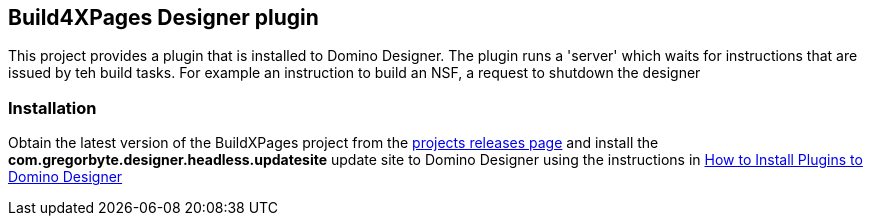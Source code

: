 == Build4XPages Designer plugin

This project provides a plugin that is installed to Domino Designer. The plugin runs a 'server' which waits for instructions that are issued by teh build tasks. For example an instruction to build an NSF, a request to shutdown the designer

=== Installation

Obtain the latest version of the BuildXPages project from the https://github.com/camac/BuildXPages/releases[projects releases page^]
and install the *com.gregorbyte.designer.headless.updatesite*  update site to Domino Designer using the instructions in link:howto_installpluginsdesigner.adoc[How to Install Plugins to Domino Designer]